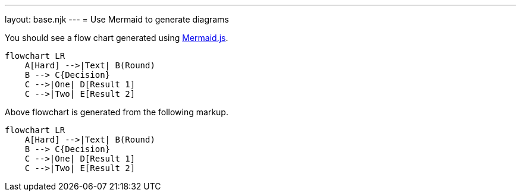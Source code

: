 ---
layout: base.njk
---
= Use Mermaid to generate diagrams

You should see a flow chart generated using https://mermaid.js.org/[Mermaid.js].

[literal,subs="none",role=mermaid]
----
flowchart LR
    A[Hard] -->|Text| B(Round)
    B --> C{Decision}
    C -->|One| D[Result 1]
    C -->|Two| E[Result 2]
----

Above flowchart is generated from the following markup.

[source,mermaid]
----
flowchart LR
    A[Hard] -->|Text| B(Round)
    B --> C{Decision}
    C -->|One| D[Result 1]
    C -->|Two| E[Result 2]
----
